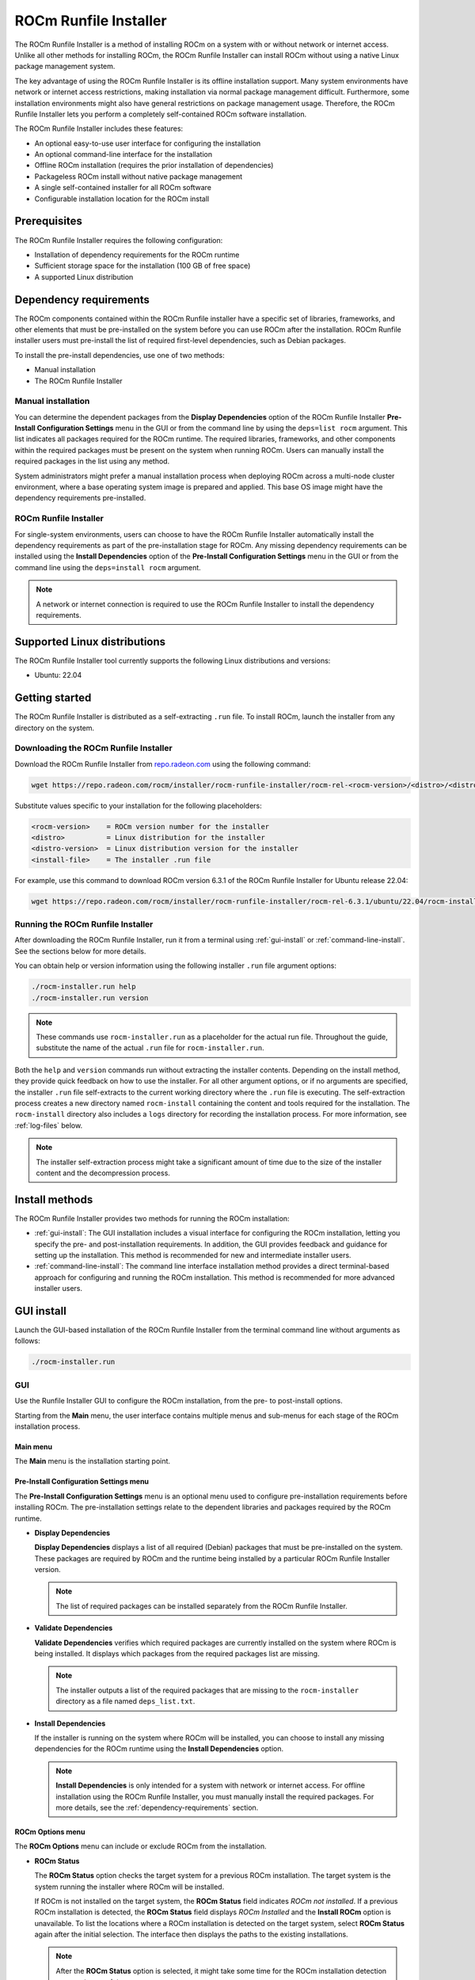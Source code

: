 .. meta::
  :description: How to use the ROCm Runfile Installer
  :keywords: ROCm installation, AMD, ROCm, tools, Runfile installer

***************************************************************************
ROCm Runfile Installer
***************************************************************************

The ROCm Runfile Installer is a method of installing ROCm on a system with or without
network or internet access. Unlike all other methods for installing ROCm, the ROCm Runfile Installer
can install ROCm without using a native Linux package management system.

The key advantage of using the ROCm Runfile Installer is its offline installation support.
Many system environments have network or internet access restrictions, making installation via
normal package management difficult. Furthermore, some installation environments might also have general
restrictions on package management usage. Therefore, the ROCm Runfile Installer lets you perform
a completely self-contained ROCm software installation.

The ROCm Runfile Installer includes these features:

* An optional easy-to-use user interface for configuring the installation
* An optional command-line interface for the installation
* Offline ROCm installation (requires the prior installation of dependencies)
* Packageless ROCm install without native package management
* A single self-contained installer for all ROCm software
* Configurable installation location for the ROCm install

Prerequisites
================================================

The ROCm Runfile Installer requires the following configuration:

*  Installation of dependency requirements for the ROCm runtime
*  Sufficient storage space for the installation (100 GB of free space)
*  A supported Linux distribution

.. _dependency-requirements:

Dependency requirements
================================================

The ROCm components contained within the ROCm Runfile installer have a specific set of libraries, frameworks, and other elements
that must be pre-installed on the system before you can use ROCm after the installation. ROCm Runfile installer users
must pre-install the list of required first-level dependencies, such as Debian packages.

To install the pre-install dependencies, use one of two methods:

*  Manual installation
*  The ROCm Runfile Installer

Manual installation
-----------------------------

You can determine the dependent packages from the **Display Dependencies** option of the ROCm
Runfile Installer **Pre-Install Configuration Settings** menu 
in the GUI or from the command line by using the ``deps=list rocm`` argument. This list indicates all packages
required for the ROCm runtime. The required libraries, frameworks, and other components
within the required packages must be present on the system when running ROCm.
Users can manually install the required packages in the list using any method. 

System administrators might prefer a manual installation process when deploying ROCm across a multi-node
cluster environment, where a base operating system image
is prepared and applied. This base OS image might have the dependency requirements pre-installed.

ROCm Runfile Installer
-----------------------------

For single-system environments, users can choose to have the ROCm Runfile Installer automatically install the
dependency requirements as part of the pre-installation stage for ROCm. Any missing dependency requirements can
be installed using the **Install Dependencies** option of the **Pre-Install Configuration Settings** menu
in the GUI or from the command line using the ``deps=install rocm`` argument.

.. note::

      A network or internet connection is required to use the ROCm Runfile Installer to install the dependency requirements.

Supported Linux distributions
================================================

The ROCm Runfile Installer tool currently supports the following Linux distributions and versions:

*  Ubuntu: 22.04

Getting started
================================================

The ROCm Runfile Installer is distributed as a self-extracting ``.run`` file.
To install ROCm, launch the installer from any directory on the system.

Downloading the ROCm Runfile Installer
--------------------------------------

Download the ROCm Runfile Installer from `repo.radeon.com <https://repo.radeon.com/>`_ using the following command:

.. code-block:: shell

   wget https://repo.radeon.com/rocm/installer/rocm-runfile-installer/rocm-rel-<rocm-version>/<distro>/<distro-version>/<installer-file>

Substitute values specific to your installation for the following placeholders:

.. code-block:: shell

   <rocm-version>    = ROCm version number for the installer
   <distro>          = Linux distribution for the installer
   <distro-version>  = Linux distribution version for the installer
   <install-file>    = The installer .run file

For example, use this command to download ROCm version 6.3.1 of the ROCm Runfile Installer for Ubuntu release 22.04:

.. code-block:: shell

   wget https://repo.radeon.com/rocm/installer/rocm-runfile-installer/rocm-rel-6.3.1/ubuntu/22.04/rocm-installer_1.0.0.60301-1-22.04.run

Running the ROCm Runfile Installer
----------------------------------

After downloading the ROCm Runfile Installer, run it from a terminal using
:ref:`gui-install` or :ref:`command-line-install`. See the sections below for more details. 

You can obtain help or version information using the following installer ``.run`` file argument options:

.. code-block:: shell

   ./rocm-installer.run help
   ./rocm-installer.run version

.. note::

   These commands use ``rocm-installer.run`` as a placeholder for the actual run file.
   Throughout the guide, substitute the name of the actual ``.run`` file for ``rocm-installer.run``.

Both the ``help`` and ``version`` commands run without extracting the installer contents.
Depending on the install method, they provide quick feedback on how to use the installer.
For all other argument options, or if no arguments are specified, the installer ``.run`` file self-extracts
to the current working directory where the ``.run`` file is executing.
The self-extraction process creates a new directory named ``rocm-install`` containing the content
and tools required for the installation. The ``rocm-install`` directory also includes a ``logs``
directory for recording the installation process.
For more information, see :ref:`log-files` below.

.. note::

   The installer self-extraction process might take a significant amount of time due to the size of the installer content and the decompression process.

Install methods
================================================

The ROCm Runfile Installer provides two methods for running the ROCm installation:

*  :ref:`gui-install`: The GUI installation includes a visual interface for configuring the ROCm installation,
   letting you specify the pre- and post-installation requirements. In addition, the GUI provides
   feedback and guidance for setting up the installation. This method is recommended for new
   and intermediate installer users.
*  :ref:`command-line-install`: The command line interface installation method provides a direct terminal-based approach for
   configuring and running the ROCm installation. This method is recommended for more advanced installer users.

.. _gui-install:

GUI install
================================================

Launch the GUI-based installation of the ROCm Runfile Installer from the terminal command line without arguments as follows:

.. code-block:: shell

   ./rocm-installer.run

GUI
---

Use the Runfile Installer GUI to configure the ROCm installation, from the pre- to post-install options.

Starting from the **Main** menu, the user interface contains multiple menus and sub-menus for each stage
of the ROCm installation process.

Main menu
^^^^^^^^^

The **Main** menu is the installation starting point.

.. image:: ../data/how-to/rocm-runfile-main-menu-1.png
   :width: 800
   :alt: The Main user interface menu for the ROCm Runfile Installer

Pre-Install Configuration Settings menu
^^^^^^^^^^^^^^^^^^^^^^^^^^^^^^^^^^^^^^^

The **Pre-Install Configuration Settings** menu is an optional menu used to configure pre-installation
requirements before installing ROCm. The pre-installation settings relate to the dependent libraries
and packages required by the ROCm runtime. 

.. image:: ../data/how-to/rocm-runfile-preinstall-menu-2.png
   :width: 800
   :alt: The Pre-Install Configuration user interface menu for the ROCm Runfile Installer

*  **Display Dependencies**

   **Display Dependencies** displays a list of all required (Debian) packages that must be pre-installed on the system.
   These packages are required by ROCm and the runtime being installed by a particular ROCm Runfile Installer version.

   .. note::

      The list of required packages can be installed separately from the ROCm Runfile Installer.

*  **Validate Dependencies**

   **Validate Dependencies** verifies which required packages are currently installed on the system where
   ROCm is being installed. It displays which packages from the required packages list are missing.

   .. note::

      The installer outputs a list of the required packages that are missing to the ``rocm-installer`` directory as
      a file named ``deps_list.txt``. 

*  **Install Dependencies**

   If the installer is running on the system where ROCm will be installed, you can choose to install
   any missing dependencies for the ROCm runtime using the **Install Dependencies** option.

   .. note::

      **Install Dependencies** is only intended for a system with network or internet access. For offline installation
      using the ROCm Runfile Installer, you must manually install the required packages.
      For more details, see the :ref:`dependency-requirements` section.

ROCm Options menu
^^^^^^^^^^^^^^^^^^^^^^^^^^^^^^

The **ROCm Options** menu can include or exclude ROCm from the installation.

.. image:: ../data/how-to/rocm-runfile-rocm-menu-3.png
   :width: 800
   :alt: The ROCm Options user interface menu for the ROCm Runfile Installer

*  **ROCm Status**

   The **ROCm Status** option checks the target system for a previous ROCm installation.
   The target system is the system running the installer where ROCm will be installed.

   If ROCm is not installed on the target system, the **ROCm Status** field indicates *ROCm not installed*.
   If a previous ROCm installation is detected, the **ROCm Status** field displays
   *ROCm Installed* and the **Install ROCm** option is unavailable.
   To list the locations where a ROCm installation is detected on the target system,
   select **ROCm Status** again after the initial selection. The interface then displays
   the paths to the existing installations.

   .. note::

      After the **ROCm Status** option is selected, it might take some time for the ROCm installation
      detection process to complete.

*  **Install ROCm**

   This field indicates whether to include ROCm components in the installation. If this field is set to ``yes``, 
   ROCm installation is enabled.

*  **ROCm Component List**

   If **Install ROCm** is set to ``yes``, this field displays a list of all ROCm components and component versions
   included in the installation.

*  **ROCm Install Path**

   If **Install ROCm** is set to ``yes``, the **ROCm Install Path** field can set the full path to
   the directory where ROCm will be installed. The default location is ``/``, which is the typical ``/opt/rocm``
   ROCm installation location.

   When **ROCm Install Path** is set to a new path, the installer validates the new directory location.
   If the directory exists, the ROCm installation can proceed. If an invalid location is specified,
   the ROCm installation will not be allowed. 

Post-Install Options menu
^^^^^^^^^^^^^^^^^^^^^^^^^^^^^^

Use the **Post-Install Options** menu to optionally enable additional setup and configuration items
after the initial ROCm install.

.. image:: ../data/how-to/rocm-runfile-postinstall-menu-4.png
   :width: 800
   :alt: The Post-Install Options user interface menu for the ROCm Runfile Installer

*  **Set GPU access permissions**

   This section sets the GPU access permissions after the ROCm installation.
   Typically, any ROCm component using the GPU and requiring access to GPU resources
   needs to set the access permission. For ROCm, GPU access is controlled by membership in
   the ``video`` and ``render`` groups. Membership and access to GPU resources can be set using one of two methods.

   *  **Add video,render group**

      If the **Add video,render group** field is enabled, the current ``$USER`` is added to the groups
      and will be granted GPU access.

   *  **Add udev rule**

      If the **Add udev rule** field is enabled, GPU access is granted to all users on the system.

   .. note::

      It's **recommended** that you enable one of the GPU access options for using ROCm.

      Only one method for adding GPU access can be selected.
 
*  **Post ROCm setup**

   When this option is enabled, the ROCm post-install setup is performed. This includes configuring
   symbolic links and other system requirements for using ROCm and the ROCm runtime.

   .. tip::

      It's recommended that you enable the **Post ROCm setup** to guarantee proper 
      functioning of the ROCm components and applications. However, advanced users 
      who understand the ROCm setup might want to disable this option so they can control the 
      post-installation ROCm setup for their specific environment.

Using the GUI
-----------------

Start the ROCm Runfile Installer user interface from the terminal and launch the **Main** menu.
While navigating through the user interface menus, use the **Done** option to return to the previous menu.
Some menus have a **Help** option to display more information about the elements within the current menu.

Follow these steps to install ROCm:

#. **(Optional)** Install dependencies:

   a. Enter the **Pre-Install Configuration** menu.
   b. If using the installer to install missing required dependencies, select **Install Dependencies**.

      To manually install the required dependencies, select **Display Dependencies** to list
      all the dependencies or **Validate Dependencies** to only list the missing dependencies on the
      current system. Quit the installer using **DONE->F1** and separately install the required dependencies.
      After completing this task, restart the ROCm Runfile Installer and proceed to step 2.

#. Set the ROCm options:

   a. Enter the **ROCm Options** menu.
   b. **(Optional)** Verify whether a previous ROCm installation exists on the system.
   c. Set **Install ROCm** to **yes** to include ROCm components in the installation.
   d. Leave the **ROCm Install Path** field set to the default location to install ROCm
      to ``/opt/rocm`` or set the install location to a valid existing directory.

#. Set the post-install options:

   a. Set the method of enabling permission for GPU access to **Add video,render group** or **Add udev rule**.
   b. Set **Post ROCm setup** to **yes** to include post-install ROCm setup configuration.
 
.. _command-line-install:

Command line install
================================================

The command line install interface can be used as an alternative to the menu-based ROCm Runfile Installer GUI
to reduce user interaction during the installation.

Run the ROCm Runfile Installer from the terminal command line as follows:

.. code-block:: shell

   ./rocm-installer.run <options>

The ``<options>`` parameter can be set to these options:

*  User help/information
  
   *  ``help``: displays information on how to use the ROCm Runfile Installer.
   *  ``version``: displays the current version of the ROCm Runfile Installer.

*  Dependencies

   *  ``deps=<arg>``
  
      *  ``list rocm``: Lists the required dependencies for the install.
      *  ``validate rocm``: Validates which required dependencies are installed or not installed.
      *  ``install-only``: Installs the required dependencies only.
      *  ``install``: Installs with the required dependencies.
      *  ``file <file-path>``: Installs with the dependencies from a dependency configuration file with path ``<file_path>``.
      *  ``file-only <file-path>``: Install the dependencies from a dependency configuration file with path ``<file_path>`` only.

*  Install

   *  ``rocm``: Enable ROCm components install.
   *  ``target=<directory>``: The target directory path for the ROCm components install.
       
*  Post-install

   *  ``postrocm``: Run the post-installation ROCm configuration (for instance, script execution and symbolic link creation).
   *  ``gpu-access=<access_type>``

      *  ``<access_type>``:

         *  ``user``: Adds the current user to the ``render,video`` group for GPU access.
         *  ``all``: Grants GPU access to all users on the system using ``udev`` rules.

*  Uninstall

   *  ``uninstall (target=<directory>)``: Uninstall ROCm.

      *  (``target=<directory>``): Optional target directory for the ROCm uninstall.

*  Information/Debug

   *  ``complist``: List the version of ROCm components included in the installer.
   *  ``prompt``: Run the installer with user prompts.
   *  ``verbose``: Run the installer with verbose logging.

.. note::

   The installer can be used with multiple ``<options>`` combinations to enable specific stages of the
   ROCm install process (pre-installation and post-installation). The exception is any option that uses the 
   keyword ``-only`` will apply that option only and no others. Some
   informational options are also single-option commands. These options are described in more detail below.

This example demonstrates how to perform a typical ROCm installation on a single target system with 
the required dependencies installed, the ROCm install directory set to ``/myrocm``, GPU access set
to ``udev``, and with the post-install setup:

.. code-block:: shell

   ./rocm-installer.run deps=install target=”/myrocm” rocm gpu-access=all postrocm

Command line interface
-----------------------

The command line interface for the ROCm Runfile Installer is based on the
``<options>`` list provided to the installer ``.run`` file.

Dependence options
^^^^^^^^^^^^^^^^^^

Like the GUI **Pre-Install Configuration** menu, the command line interface can list,
validate, and install the required dependencies. At the command line, add the ``deps=<arg>`` option to the
list of ``<options>`` for the ``.run`` file.

*  ``deps=list rocm``

   This dependency option lists all the dependencies required for the ``.run`` file-based ROCm installation. 
   It lists all required (Debian) packages that require pre-installation on the system for the ROCm runtime.
   The additional ``rocm`` parameter is a requirement for the ``deps=list`` option that instructs the installer to list only the
   dependencies required by ROCm.

   Running ``deps=list rocm`` causes the installer to quit after listing the dependencies.

   Use ``deps=list rocm`` as a single ``<options>`` parameter:

   .. code-block:: shell

      ./rocm-installer.run deps=list rocm

   .. note::

      The list of required packages can be installed separately from the Runfile Installer.

*  ``deps=validate rocm``

   This dependency option verifies whether any of the *required packages* in the
   dependency list are already installed on the system running the command.
   The output is a list of any missing dependency packages for the ROCm runtime that require installation.
   The additional ``rocm`` parameter is a requirement for the ``deps=validate`` option to list
   only the missing ROCm required dependencies.

   Running ``deps=validate rocm`` causes the installer to quit after listing the missing dependencies.

   Use ``deps=validate rocm`` as a single ``<options>`` parameter:

   .. code-block:: shell

      ./rocm-installer.run deps=validate rocm

   .. note::

      The list of missing packages can be installed separately from the Runfile Installer.

*  ``deps=install``

   This dependency option validates and installs any required packages in the dependency list for
   ROCm that are missing on the system running the command. This dependency option is not
   a single ``<options>`` parameter and can be added to a list of other options for the installer.
   The ``deps=install`` option expects the ``rocm <options>`` parameter to also be present in the options list
   to enable the pre-installation of required dependencies before the Runfile Installer installs ROCm.

   For example, to install the dependencies and ROCm, the command line is as follows:

   .. code-block:: shell

      ./rocm-installer.run deps=install rocm

   .. note::

      The installer can be set to *only* install the ROCm dependencies and then quit. In this case,
      add ``-only`` to the ``deps=install`` option:

      .. code-block:: shell

         ./rocm-installer.run deps=install-only rocm

*  ``deps=file <file-path>``

   This dependency option specifies the name of a input file for the installer. This file contains a custom list of
   dependency packages to install. The list must have as the same format
   as the output of the ``deps=list`` option. Specify each (Debian) package by name,
   one package per line. ``<file-path>`` is the second parameter, which indicates the absolute path to the dependency file.

   For example, to install the dependencies listed in a file named ``mydeps.txt`` as part of a ROCm install,
   the command line is as follows:

   .. code-block:: shell

      ./rocm-installer.run deps=file /home/amd/mydeps.txt

   .. note::

      The installer can be set only to install the dependencies file and then quit. In this case, add
      ``-only`` to ``deps=file``.

      .. code-block:: shell

         ./rocm-installer.run deps=file-only /home/amd/mydeps.txt

Install options
^^^^^^^^^^^^^^^

Like the GUI **ROCm Options** menu, the ROCm Runfile Installer can be configured to install ROCm,
which can be installed in a specific location.

*  ``rocm``

   At the command line, add the ``rocm`` option to enable ROCm installation.

   .. note::

      This option must be in the list of ``.run <options>`` for ROCm component installation.

   For example, to install ROCm with no other options, the command line is as follows:

   .. code-block:: shell

      ./rocm-installer.run rocm

*  ``target=<directory>``

   This install option is used to set the target directory where ROCm will be installed.

   When ``target=<directory>`` is not specified in the ``<options>`` list, the installer uses a default installation path for ROCm.
   For the command line interface method, the default install directory is ``$PWD``.
   This is the current working directory where you launched the installer.
   In this configuration, the installer creates a new directory inside ``$PWD`` named ``rocm``
   and installs all ROCm components to this location.

   The user can change the default location and set the ROCm component installation directory using
   the ``target=<directory>`` option. The ``<directory>`` argument must be a valid and absolute path to
   a directory on the system executing the ROCm Runfile Installer.

   For example, to install ROCm to the usual ``/opt/rocm`` location, the command line is as follows:

   .. code-block:: shell

      ./rocm-installer.run target=”/” rocm

   To install ROCm to a directory called ``amd/myrocm`` in the ``$USER`` directory,
   the command line is as follows:

   .. code-block:: shell

      ./rocm-installer.run target=”/home/amd/myrocm” rocm

Post-install options
^^^^^^^^^^^^^^^^^^^^

Similar to the GUI **Post-Install Options** menu, the post-install options can configure the ROCm Runfile Installer
to apply additional post-installation options after completing the installation.
At the command line, add one or more of the post-installation options to the ``<options>`` list for the ``.run`` file.

*  ``postrocm``

   This post-install option applies any post-installation configuration settings for ROCm following installation on the target system.
   The post-installation configuration includes any symbolic link creation, library configuration, and script execution
   required to use the ROCm runtime.

   To enable the ROCm post-install configuration, add ``postrocm`` to the ``<options>`` list at the command line.

   For example, to enable ROCm post-installation configuration for a ROCm installation to the ``/`` directory,
   the command line is as follows:

   .. code-block:: shell

      ./rocm-installer.run target=”/” rocm postrocm

   .. note::

      Adding the ``postrocm`` option to the ``<options>`` list is highly recommended to guarantee proper functioning
      of the ROCm components and applications.

*  ``gpu-access=<access_type>``

   This post-install option sets the GPU resource access permissions. ROCm runtime libraries and applications
   might need access to the GPU. This requires setting the access permission to the ``video`` and ``render`` groups
   using the ``<access_type>``.

   If the ROCm installation is for a single user, then set the ``<access_type>`` for the ``gpu-access`` option to ``user``.

   For example, to add the current user (``$USER``) to the ``video,render`` group for GPU access
   for a ROCm installation, the command line is as follows:

   .. code-block:: shell

      ./rocm-installer.run rocm gpu-access=user

   In cases where a system administrator is installing ROCm for multiple users, they might want to enable
   GPU access permission for all users. For this case, set the ``<access_type>`` for the ``gpu-access`` option to ``all``:

   .. code-block:: shell

         ./rocm-installer.run rocm gpu-access=all

   .. note::

      Adding the ``gpu-access`` option to the ``<options>`` list is recommended for using ROCm. A typical ROCm installation
      includes both the ``postrocm`` option and one of the ``gpu-access`` types.

Uninstall options
^^^^^^^^^^^^^^^^^

This option configures the ROCm Runfile Installer to uninstall a previous ROCm installation.

*  ``uninstall (target=<directory>)``

   The parameter ``target=<directory>`` is optional for the ``uninstall`` option. If it's set, the uninstall looks for a
   pre-existing ROCm installation at the specified directory path and attempts to remove it.

   To uninstall ROCm from the default location (``$PWD/rocm``), use the following command line:

   .. code-block:: shell

      ./rocm-installer.run uninstall

   .. note::

      This command matches the case where ROCm was installed without the ``target=<directory>`` option.
      To uninstall ROCm from a specific location, append ``target=<directory>``. For example, if ROCm was previously
      installed to ``/home/amd/myrocm``, use the following command line:

      .. code-block:: shell

         ./rocm-installer.run uninstall target=”/home/amd/myrocm”

   .. note::

      The uninstall option can only remove ROCm if it was installed using the ROCm Runfile Installer.
      Traditional package-based ROCm installs will not be removed.

Information and debug options
^^^^^^^^^^^^^^^^^^^^^^^^^^^^^

The ROCm Runfile Installer command line interface includes options for information output or debugging.

*  ``complist``

   This information option lists the version of each ROCm component included in the installer.
   The ``complist`` option causes the Runfile Installer to quit after listing the ROCm components.

   Use ``complist`` as a standalone ``<options>`` parameter:

   .. code-block:: shell

      ./rocm-installer.run complist

*  ``prompt``

   This debug option enables user prompts in the installer. At specific, critical points of the installation process,
   the installer halts execution and prompts the user to either continue with the install or exit.

*  ``verbose``

   This debug option enables verbose logging during ROCm Runfile Installer execution.

   For example, to install ROCm with user prompts and verbose logging, the command line is as follows:

   .. code-block:: shell

      ./rocm-installer.run target=”/” rocm prompt verbose

.. _log-files:

Log files
================================================

By default, the ROCm Runfile Installer GUI and command line interfaces record the output execution in log files. 
These log files are created in the ``rocm-installer/logs`` directory.

The ``rocm-installer`` directory is created when the ROCm Runfile Installer self-extracts
to the current working directory where it is being executed.